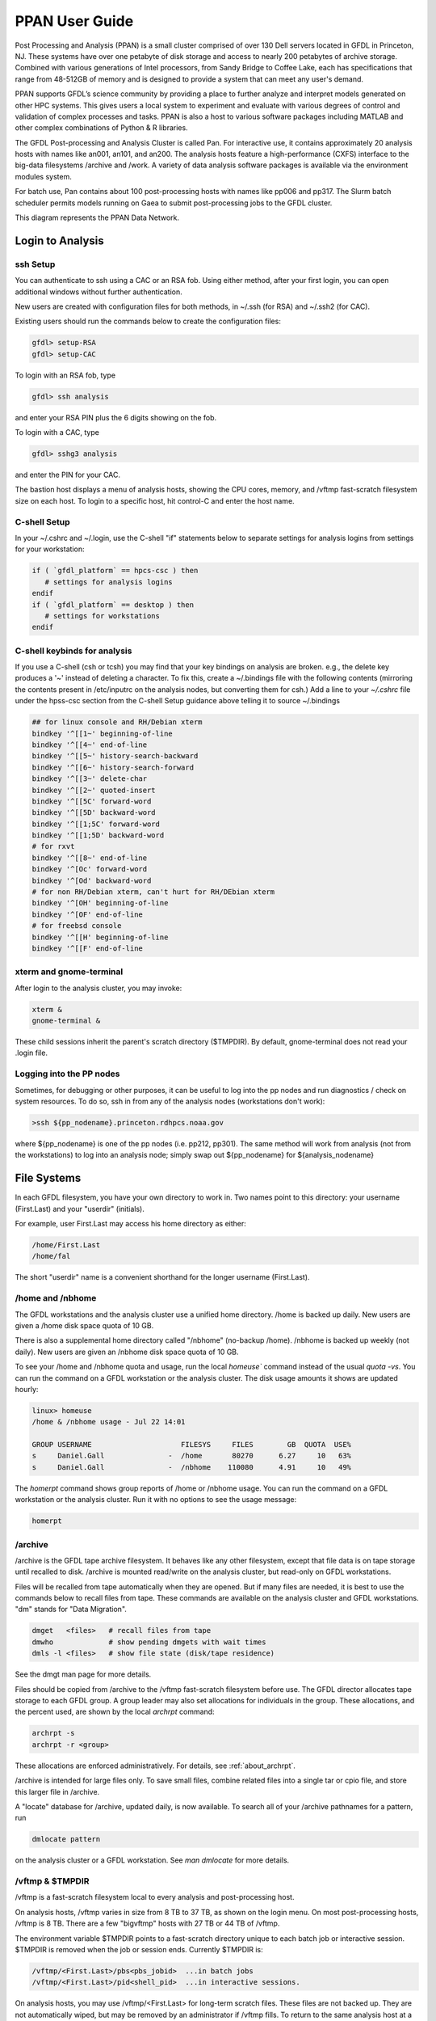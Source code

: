 .. _ppan-user-guide:

###############
PPAN User Guide
###############

.. image:: /images/PPAN.png
   :scale: 75%


Post Processing and Analysis (PPAN) is a small cluster comprised of
over 130 Dell servers located in GFDL in Princeton, NJ. These systems
have over one petabyte of disk storage and access to nearly 200
petabytes of archive storage. Combined with various generations of
Intel processors, from Sandy Bridge to Coffee Lake, each has
specifications that range from 48-512GB of memory and is designed to
provide a system that can meet any user's demand.

PPAN supports GFDL’s science community by providing a place to further analyze
and interpret models generated on other HPC systems. This gives users a local
system to experiment and evaluate with various degrees of control and
validation of complex processes and tasks. PPAN is also a host to various
software packages including MATLAB and other complex combinations of Python & R
libraries.

The GFDL Post-processing and Analysis Cluster is called Pan. For interactive
use, it contains approximately 20 analysis hosts with names like an001, an101,
and an200.
The analysis hosts feature a high-performance (CXFS) interface to the big-data
filesystems /archive and /work. A variety of data analysis software packages is
available via the environment modules system.

For batch use, Pan contains about 100 post-processing hosts with names like
pp006 and pp317. The Slurm batch scheduler permits models running on Gaea to
submit post-processing jobs to the GFDL cluster.

This diagram represents the PPAN Data Network.

.. image:: /images/PPANdiag.png
   :scale: 60%

Login to Analysis
=================

ssh Setup
---------

You can authenticate to ssh using a CAC or an RSA fob.
Using either method, after your first login, you can open additional
windows without further authentication.

New users are created with configuration files for both methods, in ~/.ssh (for
RSA) and ~/.ssh2 (for CAC).

Existing users should run the commands below to create the configuration files:

.. code-block:: shell

   gfdl> setup-RSA
   gfdl> setup-CAC

To login with an RSA fob, type

.. code-block:: shell

   gfdl> ssh analysis

and enter your RSA PIN plus the 6 digits showing on the fob.

To login with a CAC, type

.. code-block:: shell

   gfdl> sshg3 analysis

and enter the PIN for your CAC.

The bastion host displays a menu of analysis hosts, showing the CPU cores,
memory, and /vftmp fast-scratch filesystem size on each host. To login to a
specific host, hit control-C and enter the host name.

C-shell Setup
-------------

In your ~/.cshrc and ~/.login, use the C-shell "if" statements below to
separate settings for analysis logins from settings for your workstation:

.. code-block:: shell

   if ( `gfdl_platform` == hpcs-csc ) then
      # settings for analysis logins
   endif
   if ( `gfdl_platform` == desktop ) then
      # settings for workstations
   endif


C-shell keybinds for analysis
-----------------------------

If you use a C-shell (csh or tcsh) you may find that your key bindings on
analysis are broken. e.g., the delete key produces a '~' instead of deleting a
character. To fix this, create a ~/.bindings file with the following
contents (mirroring the contents present in /etc/inputrc on the analysis nodes,
but converting them for csh.) Add a line to your `~/.cshrc` file under the
hpss-csc section from the C-shell Setup guidance above telling it to source
~/.bindings

.. code-block:: shell

   ## for linux console and RH/Debian xterm
   bindkey '^[[1~' beginning-of-line
   bindkey '^[[4~' end-of-line
   bindkey '^[[5~' history-search-backward
   bindkey '^[[6~' history-search-forward
   bindkey '^[[3~' delete-char
   bindkey '^[[2~' quoted-insert
   bindkey '^[[5C' forward-word
   bindkey '^[[5D' backward-word
   bindkey '^[[1;5C' forward-word
   bindkey '^[[1;5D' backward-word
   # for rxvt
   bindkey '^[[8~' end-of-line
   bindkey '^[Oc' forward-word
   bindkey '^[Od' backward-word
   # for non RH/Debian xterm, can't hurt for RH/DEbian xterm
   bindkey '^[OH' beginning-of-line
   bindkey '^[OF' end-of-line
   # for freebsd console
   bindkey '^[[H' beginning-of-line
   bindkey '^[[F' end-of-line


xterm and  gnome-terminal
-------------------------

After login to the analysis cluster, you may invoke:

.. code-block:: shell

   xterm &
   gnome-terminal &

These child sessions inherit the parent's scratch directory ($TMPDIR). By
default, gnome-terminal does not read your .login file.

Logging into the PP nodes
-------------------------

Sometimes, for debugging or other purposes, it can be useful to log into the pp
nodes and run diagnostics / check on system resources. To do so, ssh in from
any of the analysis nodes (workstations don't work):

.. code-block:: shell

  >ssh ${pp_nodename}.princeton.rdhpcs.noaa.gov

where ${pp_nodename} is one of the pp nodes (i.e. pp212, pp301). The same
method will work from analysis (not from the workstations) to log into an
analysis node; simply swap out ${pp_nodename} for ${analysis_nodename}

File Systems
============

In each GFDL filesystem, you have your own directory to work in. Two names
point to this directory: your username (First.Last) and your "userdir"
(initials).

For example, user First.Last may access his home directory as either:

.. code-block:: shell

   /home/First.Last
   /home/fal

The short "userdir" name is a convenient shorthand for the longer username
(First.Last).

/home and /nbhome
-----------------

The GFDL workstations and the analysis cluster use a unified home directory.
/home is backed up daily. New users are given a /home disk space quota of 10
GB.

There is also a supplemental home directory called "/nbhome" (no-backup /home).
/nbhome is backed up weekly (not daily). New users are given an /nbhome disk
space quota of 10 GB.

To see your /home and /nbhome quota and usage, run the local `homeuse`` command
instead of the usual `quota -vs`. You can run the command on a GFDL workstation
or the analysis cluster. The disk usage amounts it shows are updated hourly:

.. code-block:: shell

   linux> homeuse
   /home & /nbhome usage - Jul 22 14:01

   GROUP USERNAME                     FILESYS     FILES        GB  QUOTA  USE%
   s     Daniel.Gall               -  /home       80270      6.27     10   63%
   s     Daniel.Gall               -  /nbhome    110080      4.91     10   49%


The `homerpt` command shows group reports of /home or /nbhome usage.
You can run the command on a GFDL workstation or the analysis cluster. Run it with no
options to see the usage message:

.. code-block:: shell

   homerpt

/archive
--------

/archive is the GFDL tape archive filesystem. It behaves like any other
filesystem, except that file data is on tape storage until recalled to disk.
/archive is mounted read/write on the analysis cluster, but read-only on GFDL
workstations.

Files will be recalled from tape automatically when they are opened. But if
many files are needed, it is best to use the commands below to recall files
from tape. These commands are available on the analysis cluster and GFDL
workstations. "dm" stands for "Data Migration".

.. code-block:: shell

   dmget   <files>   # recall files from tape
   dmwho             # show pending dmgets with wait times
   dmls -l <files>   # show file state (disk/tape residence)

See the dmgt man page for more details.

Files should be copied from /archive to the /vftmp fast-scratch filesystem
before use. The GFDL director allocates tape storage to each GFDL group. A
group leader may also set allocations for individuals in the group. These
allocations, and the percent used, are shown by the local `archrpt` command:

.. code-block:: shell

   archrpt -s
   archrpt -r <group>

These allocations are enforced administratively. For details, see
:ref:`about_archrpt`.


/archive is intended for large files only. To save small files, combine related
files into a single tar or cpio file, and store this larger file in /archive.

A "locate" database for /archive, updated daily, is now available. To search
all of your /archive pathnames for a pattern, run

.. code-block:: shell

 dmlocate pattern

on the analysis cluster or a GFDL workstation. See `man dmlocate`
for more details.

/vftmp & $TMPDIR
----------------

/vftmp is a fast-scratch filesystem local to every analysis and post-processing
host.

On analysis hosts, /vftmp varies in size from 8 TB to 37 TB, as shown on the
login menu. On most post-processing hosts, /vftmp is 8 TB. There are a few
"bigvftmp" hosts with 27 TB or 44 TB of /vftmp.

The environment variable $TMPDIR points to a fast-scratch directory unique to
each batch job or interactive session. $TMPDIR is removed when the job or
session ends. Currently $TMPDIR is:

.. code-block:: shell

   /vftmp/<First.Last>/pbs<pbs_jobid>  ...in batch jobs
   /vftmp/<First.Last>/pid<shell_pid>  ...in interactive sessions.

On analysis hosts, you may use /vftmp/<First.Last> for long-term scratch files.
These files are not backed up. They are not automatically wiped, but may be
removed by an administrator if /vftmp fills. To return to the same analysis
host at a later login, hit control-C at the login menu, then enter the host
name.

As much as possible, interactive work should be done in $TMPDIR or
/vftmp/<First.Last>.

/work
-----

/work is a large long-term scratch filesystem available with read/write access
on the analysis cluster. /work is not backed up, and is mounted read-only by
the GFDL workstations.

To see your current usage of /work, run the local command:

.. code-block:: shell

   quotause


/ptmp
-----

The /ptmp filesystems are used to stage data for FRE post-processing. /ptmp is
not backed up and is mounted read-only by the GFDL workstations.

/net, /net2, /net3
------------------

/net, /net2, and /net3 are GFDL workstation filesystems of 100 GB or more. /net
is backed up, but /net2 and /net3 are not. /net, /net2, and /net3 are mounted
read/write on the workstations, and read-only on the analysis hosts.

In an analysis login session, use gcp to transfer files to/from the /net,
/net2, or /net3 filesystems. For example:

.. code-block:: shell

   module load gcp
   gcp /archive/USER/testfile gfdl:/net2/USER/testfile
   gcp gfdl:/net2/USER/testfile /archive/USER/testfile

/net, /net2, and /net3 are not mounted on the post-processing nodes, but they
can be accessed via gcp.

Batch Software
==============

The NOAA/RDHPCS systems in Princeton, Boulder, and Fairmont, and the DOE gaea
system, now use the Slurm batch system.

Slurm is an open-source batch system developed by DOE since 2003. It is now in
wide use at DOE and other supercomputer sites. Slurm now includes backfill
scheduling and accounting. Commercial support is available from SchedMD LLC.
Slurm replaces the Moab batch system used since 2010. Tables below show
corresponding Slurm and Moab commands and options.

Since the conversion to Slurm, users of the FMS Runtime Environment (FRE) must
use fre/bronx-15 or later on gaea and PP/AN.

Access
------

Slurm can be used from any PP/AN analysis host. Logins to analysis
automatically do "module load slurm".

.. code-block:: shell

   Commands
   --------

      Moab                    Slurm
      ----                    -----
      msub jobscript          sbatch jobscript
      mjobctl -c jobid        scancel jobid

      showq -u My.Name        squeue -l -u My.Name
      showq -c                squeue -l --states=completed,failed

      mdiag -n                sinfo -Nrl
      msub -F "arg1 arg2" js  sbatch js arg1 arg2

Local Commands
--------------

Easy-to-use local job display scripts are available on PP/AN. The '-h' or
'--help option will display the usage messages below:

.. sourcecode::

   qa|qi|qr|qc [options..]
      -u           show my jobs
      -u user      show user's jobs
      -j n         jobname length  (default=14)
      -n n         username length (default=14)
      -s           sort by node (qr) or time (qc)

      qa          show all jobs
      qi          show input queue
      qr          show running jobs
      qc          show completed & failed jobs

   qj jobid       show job details
   qn an|pp       show Slurm batch nodes

Using these scripts, it's easy to show long jobnames. For example:

.. code-block:: shell

   an200> qr -j40

shows all running jobs, with 40 characters of each jobname.

Job Scripts
-----------

Users who do not use FRE must convert their job scripts from Moab to Slurm.
This is mostly a translation of #PBS to #SBATCH lines. To convert an existing
Moab job script to Slurm:

Make sure the top line invokes the shell that runs the script:

.. code-block:: shell

 #!/bin/csh -f

Change #PBS to #SBATCH in all script header lines.

See if your -o stdout_path is a directory. If it is, change it to:

.. code-block:: shell

 -o stdout_path/%x.o%j

This will create the file <jobname>.o<jobid> in this directory.

For each #PBS line, look up the option in the table below. If the setting is
the Slurm default, or does not exist in Slurm, remove it. Otherwise, convert it
to the corresponding #SBATCH long or short option. Corresponding long and short
options are equivalent.

.. code-block:: shell

   #PBS                    #SBATCH (long)                  #SBATCH (short)
   ----                    --------------                  ---------------
   -N jobname              --job-name=jobname              -J jobname

   -l size=1                 default
   -l nodes=1:ppn=1        --ntasks=1                      -n 1
   -l nodes=1:ppn=2        --ntasks=2                      -n 2
   -l walltime=10:00:00    --time=10:00:00                 -t 10:00:00

   -d dir                  --chdir=dir                     -D dir

   -o dir                  --output=dir/%x.o%j             -o dir/%x.o%j
   -o file                 --output=file                   -o file
   -j oe                     default

   -r y                      default
   -r n                    --no-requeue

   -q analysis             --partition=analysis            -p analysis
   -q bigmem               --constraint=bigmem             -C bigmem
   -q bigvftmp             --constraint=bigvftmp           -C bigvftmp

   -v VAR=value            --export=VAR=value
   -A gfdl_x               --account=gfdl_x                -A gfdl_x

   -m abe                  --mail-type=all
   -m a                    --mail-type=fail
   -M my.name@noaa.gov     --mail-user=my.name@noaa.gov

   -S /bin/csh               none

Order of precedence is:

lowest:  #SBATCH lines in jobscript
middle:  SBATCH_* environment variables
highest: sbatch command line options

$TMPDIR can be used without change. It is created and removed at job start and
end. On Slurm, TMPDIR is /vftmp/My.Name/job12345. If you use $TMP, change it to
$TMPDIR.

Gotchas
-------

#. If -o is a directory, the job submission succeeds, the job is scheduled, and
immediately fails with reason NonZeroExitCode.

3. If -D dir is not specified, the job's working directory is the submission
directory. If this directory does not exist on the execution host, Slurm does
"cd /tmp" and runs the job.

#. Slurm redirects standard output and standard error to the logfile pointed to
   in the header only after a line is finished executing. If you need a
   heartbeat to monitor script progress, consider using another meachanism.

#. If slurm scripts do not end with a POSIX-standard new line character, the
   last line of the script will not execute. Please note that this is not an
   issue if you are editing your script; this is a possible issue if you
   auto-generate code  for batch submission outside of FRE. (`Reference
   <https://thoughtbot.com/blog/no-newline-at-end-of-file>`_


Analysis Software
=================

To access most analysis software, you must use the "module" command, described
below. Only matlab, idl, and mathematica are accessible without loading a
module.

Most GFDL software on PP/AN (and workstations) is managed by Spack, which
facilitates easier, automated, and more frequent software updates. The `GFDL
Spack-managed software environment wiki
<https://wiki.gfdl.noaa.gov/index.php/Spack-managed_software_environment>`_
provides more information.

To request installation of a new analysis software package, please submit a
help desk ticket.

Using Modules
-------------

The "module" command allows you to select a version of a software package to
use. After doing "module load <package>", the executables and man pages for
<package> will be available.

To see the available software packages, run:

.. code-block:: shell

 module avail

To load the default release of a software package, pyferret for example, run:

.. code-block:: shell

 module load pyferret

To load a specific release of a software package, pyferret 7.4 for example,
run:

.. code-block:: shell

 module load pyferret/7.4

To show the currently loaded modules, run:

.. code-block:: shell

 module list

To remove all currently loaded modules, run:

.. code-block:: shell

 module purge

For more information on modules, run "module help" or "man module".

netcdf Library
--------------

We are now using netcdf-c:

.. code-block:: shell

   module load netcdf-c
   IDL Multi-threading

IDL is available without using modules.

By default, IDL runs multi-threaded using a number of threads equal to the
number of cores on the host. Especially for batch jobs, it is better to set a
smaller number of threads, which won't vary between hosts. To set IDL to use 4
threads:

.. code-block:: shell


   setenv IDL_CPU_TPOOL_NTHREADS 4
   NAG Library

The mark 22 release of the NAG SMP Library is installed on the GFDL analysis
cluster hosts an001 and an002. For details, see the Nag page of the GFDL wiki.

MATLAB Licenses
---------------

To see the current usage of MATLAB licenses, run "lmgfdl" in an analysis
cluster or workstation window:

.. code-block:: shell

   an001> lmgfdl

   MATLAB:
      22 total 21 used
      Amanda.ORourke@an102           start Mon 2/10 10:22
      Angelique.Melet@an102          start Mon 2/10 3:28
      Baoqiang.Xiang@an009           start Fri 1/31 8:55
      Baoqiang.Xiang@an008           start Mon 2/10 11:29
      Charles.Stock@an014            start Fri 2/7 17:46
      Claire.Radley@an005            start Mon 2/10 12:51
      Michael.Bueti@an010            start Mon 2/10 10:20
      Robert.Nazarian@an009          start Mon 2/10 15:39
      Ryan.Rykaczewski@an007         start Sat 2/8 23:12
      Rym.Msadek@an102               start Mon 2/10 11:29
      Samuel.Potter@an014            start Mon 2/10 13:55
      Sarah.Kapnick@an012            start Mon 2/10 13:13
      Wenyu.Zhou@an013               start Fri 1/24 10:01
      Xiaosong.Yang@an009            start Mon 2/10 15:28
      dat@dat                        start Mon 2/10 10:35
      h1w@h1w                        start Mon 2/10 9:30
      l2z@l2z                        start Mon 2/10 9:29
      p1l@p1l                        start Mon 2/10 13:20
      wga@wga                        start Mon 2/10 8:01
      x1y@x1y                        start Mon 2/10 15:21
      zms@zms                        start Mon 2/10 15:04

   MAP_Toolbox:
      3 total 2 used
      Baoqiang.Xiang@an009           start Fri 1/31 9:19
      Baoqiang.Xiang@an008           start Mon 2/10 11:29

   Signal_Toolbox:
      4 total 2 used
      Amanda.ORourke@an102           start Mon 2/10 10:26
      Michael.Bueti@an010            start Mon 2/10 10:34

   Statistics_Toolbox:
      6 total 5 used
      Claire.Radley@an005            start Mon 2/10 13:36
      Rym.Msadek@an102               start Mon 2/10 11:30
      l2z@l2z                        start Mon 2/10 9:31
      p1l@p1l                        start Mon 2/10 14:45
      wga@wga                        start Mon 2/10 8:02


.. _about_archrpt:

*************
About Archrpt
*************

| Archprt displays detailed information about archive data usage for
  user and group.

::

   Usage:
           archrpt -r|-s [view] [sort] [date]

           -r show full report
                [view]    group|user
                [sort]    bytes|files
                [date]    YYMMDD
           -s show group summary
                [sort]    bytes|files
                [date]    YYMMDD

   Options:
       -r, --report
               Show full report.

               view|sort|date optins can be used.

       -s, --summary
               Show group summary.

               sort|date options can be used.

       -h, --help
               Display usage.

       -m, --man
               Display man page.

.. _report_option__r:

Report Option [-r]
------------------

The report option will output both user and group quota info.

Options:

::

   [view]    group|user
   [sort]    bytes|files
   [date]    YYMMDD

.. _show_archive_report_by_specified_group_view:

Show Archive Report By Specified Group [view]
---------------------------------------------

Command:

::

   archrpt -r o

|
| Output:

::

   Report for date: 120125
   -------------------------------- User Info ----------------------------------
                                                                        Quota
   User         First.Last      Group  Total Files        Used      Limit / Used
                                                                    Bytes     %
   ----         ----------      -----  -----------       ------     ------------
   a1f          Ayumi.Fujisaki      o      202,756        3.32T     4.00T/  83.1
   a1g          Anand.Gnanadesi     o      192,901       44.62T    45.00T/  99.2
   ach          Arno.Hammann        o      176,575       36.02T    35.00T/ 102.9
   aja          Alistair.Adcrof     o      293,623       75.68T   121.20T/  62.4
   amb          Agatha.DeBoer       o      110,569       27.36T     5.00T/ 547.2
   anv          Antoine.Venaill     o          160        1.30T     2.00T/  65.2
   avm          Angelique.Melet     o       54,152        7.19T    20.00T/  36.0
   bfk          Baylor.Fox-Kemp     o      200,961       21.02T    20.00T/ 105.1
   bka          Brian.Arbic         o      133,894       15.33T    20.00T/  76.7
   bls          Bonnie.Samuels      o    5,282,350     2463.41T  2626.00T/  93.8
   cbw          Caitlin.Whalen      o           42        0.19T     1.00T/  18.8
   cec          Cara.Cartwright     o            1        0.01T     1.00T/   0.8
   cml          Christopher.Lit     o       55,648        2.12T    10.00T/  21.2
   dng          Daniel.Goldberg     o      905,946        0.94T    10.00T/   9.4
   ecc          Eowyn.Connolly-     o       50,046       14.39T    15.00T/  95.9
   epg          Edwin.Gerber        o       42,614        9.48T     5.00T/ 189.5
   fhx          Fanghua.Xu          o       95,864       36.53T    35.00T/ 104.4
   ......

   -------------------------------- Group Info ---------------------------------

                                                                        Quota
                                                                    Limit / Used
   Group                  Total Files               Used            Bytes     %
   -----                  -----------             ------            ------------
   o                       13,442,932           3638.06T         4040.00T/  90.1

.. _show_archive_report_by_specified_user_view:

Show Archive Report By Specified User [view]
--------------------------------------------

Command:

::

   archrpt -r rwh

|
| Output:

::

   Report for date: 120125
   -------------------------------- User Info ----------------------------------
                                                                        Quota
   User         First.Last      Group  Total Files        Used      Limit / Used
                                                                    Bytes     %
   ----         ----------      -----  -----------       ------     ------------
   rwh          Robert.Hallberg     o      145,105      134.11T   140.00T/  95.8

.. _show_archive_report_by_specified_group_and_sort_by_files_view_sort:

Show Archive Report By Specified Group and Sort By Files [view] [sort]
----------------------------------------------------------------------

Command:

::

   archrpt -r o files

|
| Output:

::

   Report for date: 120125
   -------------------------------- User Info ----------------------------------
                                                                        Quota
   User         First.Last      Group  Total Files        Used      Limit / Used
                                                                    Bytes     %
   ----         ----------      -----  -----------       ------     ------------
   bls          Bonnie.Samuels      o    5,282,350     2463.41T  2626.00T/  93.8
   sal          Sonya.Legg          o    1,230,605        9.59T    20.00T/  47.9
   dng          Daniel.Goldberg     o      905,946        0.94T    10.00T/   9.4
   lyo          L.Oey               o      806,168       85.51T    85.00T/ 100.6
   mjh          Matthew.Harriso     o      663,947      315.80T   404.00T/  78.2
   ylc          Yu-Lin.Chang        o      531,806       39.15T    39.00T/ 100.4
   aja          Alistair.Adcrof     o      293,623       75.68T   121.20T/  62.4
   twh          Thomas.Haine        o      275,736       12.87T    13.00T/  99.0
   xil          Xiaohua.Lin         o      268,990        4.01T     4.00T/ 100.3
   sjf          Shejun.Fan          o      268,585        4.49T     5.00T/  89.9
   mh2          Matthew.Harriso     o      246,702       46.94T    47.00T/  99.9
   zns          Zhibin.Sun          o      230,762       42.40T    42.00T/ 100.9
   a1f          Ayumi.Fujisaki      o      202,756        3.32T     4.00T/  83.1
   bfk          Baylor.Fox-Kemp     o      200,961       21.02T    20.00T/ 105.1
   a1g          Anand.Gnanadesi     o      192,901       44.62T    45.00T/  99.2
   xqy          Xunqiang.Yin        o      179,048        6.72T     7.00T/  96.0
   ach          Arno.Hammann        o      176,575       36.02T    35.00T/ 102.9
   jas          Jamie.Shutta        o      175,638        0.16T     1.00T/  16.3
   rwh          Robert.Hallberg     o      145,105      134.11T   140.00T/  95.8
   bka          Brian.Arbic         o      133,894       15.33T    20.00T/  76.7
   ...

   -------------------------------- Group Info ---------------------------------

                                                                        Quota
                                                                    Limit / Used
   Group                  Total Files               Used            Bytes     %
   -----                  -----------             ------            ------------
   o                       13,442,932           3638.06T         4040.00T/  90.1

.. _show_archive_report_by_specified_group_and_sort_by_bytes_view_sort:

Show Archive Report By Specified Group and Sort By Bytes [view] [sort]
----------------------------------------------------------------------

Command:

::

   archrpt -r o bytes

|
| Output:

::

   Report for date: 120125
   -------------------------------- User Info ----------------------------------
                                                                        Quota
   User         First.Last      Group  Total Files        Used      Limit / Used
                                                                    Bytes     %
   ----         ----------      -----  -----------       ------     ------------
   bls          Bonnie.Samuels      o    5,282,350     2463.41T  2626.00T/  93.8
   mjh          Matthew.Harriso     o      663,947      315.80T   404.00T/  78.2
   rwh          Robert.Hallberg     o      145,105      134.11T   140.00T/  95.8
   lyo          L.Oey               o      806,168       85.51T    85.00T/ 100.6
   smg          Stephen.Griffie     o       97,509       79.45T   121.20T/  65.6
   aja          Alistair.Adcrof     o      293,623       75.68T   121.20T/  62.4
   mh2          Matthew.Harriso     o      246,702       46.94T    47.00T/  99.9
   a1g          Anand.Gnanadesi     o      192,901       44.62T    45.00T/  99.2
   zns          Zhibin.Sun          o      230,762       42.40T    42.00T/ 100.9
   ylc          Yu-Lin.Chang        o      531,806       39.15T    39.00T/ 100.4
   fhx          Fanghua.Xu          o       95,864       36.53T    35.00T/ 104.4
   ach          Arno.Hammann        o      176,575       36.02T    35.00T/ 102.9
   amb          Agatha.DeBoer       o      110,569       27.36T     5.00T/ 547.2
   bfk          Baylor.Fox-Kemp     o      200,961       21.02T    20.00T/ 105.1
   m1i          Mehmet.Ilicak       o       21,373       18.73T    35.00T/  53.5
   hfl          Hung-Fu.Lu          o       46,672       17.86T    18.00T/  99.2
   bka          Brian.Arbic         o      133,894       15.33T    20.00T/  76.7
   m1n          Maxim.Nikurashi     o        2,354       14.79T    20.00T/  74.0
   ecc          Eowyn.Connolly-     o       50,046       14.39T    15.00T/  95.9
   twh          Thomas.Haine        o      275,736       12.87T    13.00T/  99.0
   hls          Harper.Simmons      o       73,279       11.30T    12.00T/  94.1
   ...

   -------------------------------- Group Info ---------------------------------

                                                                        Quota
                                                                    Limit / Used
   Group                  Total Files               Used            Bytes     %
   -----                  -----------             ------            ------------
   o                       13,442,932           3638.06T         4040.00T/  90.1

.. _show_archive_report_by_specified_date_date:

Show Archive Report By Specified Date [date]
--------------------------------------------

Date format: YYMMDD

Command:

::

   archrpt -r 120119

The commands above can also be used with the date option.

| Show Archive Report By Specified Group:
| Command:

::

   archrpt -r o 120119

|
| Show Archive Report By Specified User:
| Command:

::

   archrpt -r rwh 120119

|
| Show Archive Report By Specified Group and Sort By Files:
| Command:

::

   archrpt -r o files 120119

|
| Show Archive Report By Specified Group and Sort By Bytes:
| Command:

::

   archrpt -r o bytes 120119

.. _summary_option__s:

Summary Option [-s]
===================

The summary option will output group quota info.

Options:

::

   [sort]    bytes|files
   [date]    YYMMDD

.. _show_archive_summary:

Show Archive Summary
--------------------

Command:

::

   archrpt -s

Output:

::

   Report for date: 120125
   -------------------------------- Group Info ---------------------------------

                                                                        Quota
                                                                    Limit / Used
   Group                  Total Files               Used            Bytes     %
   -----                  -----------             ------            ------------
   a                          230,642            112.04T          500.00T/  22.4
   ar5c                     5,084,095           1121.27T         2960.00T/  37.9
   ar5d                     3,950,765            728.82T         1440.00T/  50.6
   ar5e                    13,753,399           4188.16T         2910.00T/ 143.9
   ar5h                        89,772            157.31T          427.50T/  36.8
   b                       16,399,064           4045.93T         4160.00T/  97.3
   c                        4,299,030            831.93T        10712.40T/  87.8
   f                        2,512,648            368.41T          393.20T/  93.7
   g                       41,228,072           8181.26T        10712.40T/  87.8
   i                        1,397,244            390.91T        10712.40T/  87.8
   m                       21,527,461           3066.85T         3420.00T/  89.7
   o                       13,442,932           3638.06T         4040.00T/  90.1
   u                            1,640              0.00T                -/     -
   w                        6,109,695           1785.47T         2550.00T/  70.0


   allocations shared by: c,g,i

   Totals                 130,026,459          28616.42T

.. _show_archive_summary_and_sort_by_files_sort:

Show Archive Summary and Sort By Files [sort]
---------------------------------------------

Command:

::

   archrpt -s files

Output:

::

   Report for date: 120125
   -------------------------------- Group Info ---------------------------------

                                                                        Quota
                                                                    Limit / Used
   Group                  Total Files               Used            Bytes     %
   -----                  -----------             ------            ------------
   g                       41,228,072           8181.26T        10712.40T/  87.8
   m                       21,527,461           3066.85T         3420.00T/  89.7
   b                       16,399,064           4045.93T         4160.00T/  97.3
   ar5e                    13,753,399           4188.16T         2910.00T/ 143.9
   o                       13,442,932           3638.06T         4040.00T/  90.1
   w                        6,109,695           1785.47T         2550.00T/  70.0
   ar5c                     5,084,095           1121.27T         2960.00T/  37.9
   c                        4,299,030            831.93T        10712.40T/  87.8
   ar5d                     3,950,765            728.82T         1440.00T/  50.6
   f                        2,512,648            368.41T          393.20T/  93.7
   i                        1,397,244            390.91T        10712.40T/  87.8
   a                          230,642            112.04T          500.00T/  22.4
   ar5h                        89,772            157.31T          427.50T/  36.8
   u                            1,640              0.00T                -/     -


   allocations shared by: c,g,i

   Totals                 130,026,459          28616.42T

.. _show_archive_summary_and_sort_by_bytes_sort:

Show Archive Summary and Sort By Bytes [sort]
---------------------------------------------

Command:

::

   archrpt -s bytes

Output:

::

   Report for date: 120125
   -------------------------------- Group Info ---------------------------------

                                                                        Quota
                                                                    Limit / Used
   Group                  Total Files               Used            Bytes     %
   -----                  -----------             ------            ------------
   g                       41,228,072           8181.26T        10712.40T/  87.8
   ar5e                    13,753,399           4188.16T         2910.00T/ 143.9
   b                       16,399,064           4045.93T         4160.00T/  97.3
   o                       13,442,932           3638.06T         4040.00T/  90.1
   m                       21,527,461           3066.85T         3420.00T/  89.7
   w                        6,109,695           1785.47T         2550.00T/  70.0
   ar5c                     5,084,095           1121.27T         2960.00T/  37.9
   c                        4,299,030            831.93T        10712.40T/  87.8
   ar5d                     3,950,765            728.82T         1440.00T/  50.6
   i                        1,397,244            390.91T        10712.40T/  87.8
   f                        2,512,648            368.41T          393.20T/  93.7
   ar5h                        89,772            157.31T          427.50T/  36.8
   a                          230,642            112.04T          500.00T/  22.4
   u                            1,640              0.00T                -/     -


   allocations shared by: c,g,i

   Totals                 130,026,459          28616.42T

.. _show_archive_summary_by_date_date:

Show Archive Summary By Date [date]
-----------------------------------

Date format: YYMMDD

Command:

::

   archrpt -s 120119

Output:

::

   Report for date: 120119
   -------------------------------- Group Info ---------------------------------

                                                                        Quota
                                                                    Limit / Used
   Group                  Total Files               Used            Bytes     %
   -----                  -----------             ------            ------------
   a                          230,640            112.03T          500.00T/  22.4
   ar5c                     5,052,329           1119.50T         2960.00T/  37.8
   ar5d                     3,950,765            728.82T         1440.00T/  50.6
   ar5e                    13,739,570           4177.11T         2910.00T/ 143.5
   ar5h                        89,727            157.09T          427.50T/  36.7
   b                       16,396,416           4044.23T         4160.00T/  97.2
   c                        4,299,030            831.93T        10712.40T/  87.6
   f                        2,478,836            359.04T          393.20T/  91.3
   g                       41,151,674           8163.63T        10712.40T/  87.6
   i                        1,396,259            388.78T        10712.40T/  87.6
   m                       21,476,500           3036.43T         3420.00T/  88.8
   o                       14,537,855           3758.37T         4040.00T/  93.0
   u                            1,640              0.00T                -/     -
   w                        6,094,376           1750.66T         2550.00T/  68.7

   allocations shared by: c,g,i

   Totals            130,895,617        28627.62T

The commands above can also be used with the date option.

| Show Archive Summary and Sort By Files:
| Command:

::

   archrpt -s files 120119

| Show Archive Summary and Sort By Bytes:
| Command:

::

   archrpt -s bytes 120119

.. _group_quotas:

Group Quotas
============

Group quotas are provided by the front office.

.. _user_quotas:

User Quotas
===========

Info
----

User quotas have been added to archrpt. These quotas are defined by
the group head and are either a percentage of the group quota or an
absolute size.

Example:

::

   Report for date: 120126
   -------------------------------- User Info ----------------------------------
                                                                        Quota
   User         First.Last      Group  Total Files        Used      Limit / Used
                                                                    Bytes     %
   ----         ----------      -----  -----------       ------     ------------
   a1f          Ayumi.Fujisaki      o      202,756        3.32T     4.00T/  83.1
   a1g          Anand.Gnanadesi     o      192,901       44.62T    45.00T/  99.2
   ach          Arno.Hammann        o      176,575       36.02T    35.00T/ 102.9
   aja          Alistair.Adcrof     o      293,623       75.68T   121.20T/  62.4
   amb          Agatha.DeBoer       o      110,569       27.36T     5.00T/ 547.2
   anv          Antoine.Venaill     o          160        1.30T     2.00T/  65.2
   avm          Angelique.Melet     o       54,261        7.24T    20.00T/  36.2
   bfk          Baylor.Fox-Kemp     o      200,961       21.02T    20.00T/ 105.1
   bka          Brian.Arbic         o      133,894       15.33T    20.00T/  76.7
   bls          Bonnie.Samuels      o    5,295,002     2469.56T  2626.00T/  94.0
   cbw          Caitlin.Whalen      o           42        0.19T     1.00T/  18.8
   cec          Cara.Cartwright     o            1        0.01T     1.00T/   0.8
   ...

Configuration
-------------

User quotas are authorized by the group head and defined in a text
file. Group heads may choose any path name for the file, but once
selected please inform Garrett Power and/or Ed Weiss so that it can be
linked into archrpt. This file is owned by the group head or his
designee, and only the owner should have write access to the file.
Once linked to the archrpt configuration directory, the quota file
owner can adjust users' quotas by editing this file. The format of the
user quota file is as follows:

filename: **x.quota**

::

   gwp Garrett.Power   10%
   rwh Robert.Hallberg 140T
   js  John.Smith  500G
   jd  Jane Doe    2%

In the file, each line is a defined user with the **first column being
the user's initials**, **second column user's First.Last name**, and
**third column the user's quota size**. Each column should be
separated with **tab spacing**. If a user in the group is omitted,
that user has no individual quota limit, but is still restricted by
the group quota.

::

   gwp     = user's user initials.
   Garrett.Power   = user's First.Last name.
   10%     = quota size the user should be allocated of the group quota.
             The quota can be either a percentage or a size of the quota.
             The size can be in the form of Percentage, Gigabytes, Terabytes, or Petabytes.
             10% = 10 percent of the group quota
             500G = 500 Gigabytes
             1T = 1 Terabyte
             1P = 1 Petabyte

Again, this file can be created at any path name in the owner's home
directory. It should be **write only** by the owner and **readable by
everyone** (e.g. **chmod 644**). Then to activate the file and make it
available to archrpt, please provide its path name to Garrett Power
and/or Ed Weiss so it can be linked to the archrpt configuration
directory.

.. _enforcing_quotas:

Enforcing Quotas
================

Group and User quotas are enforced by another script that will check
to see if users are over their quotas. If a group is over its quota,
each user in that group will receive an email stating the group is
over its quota limit. If an individual user is over quota, a warning
email is sent to just that user.


